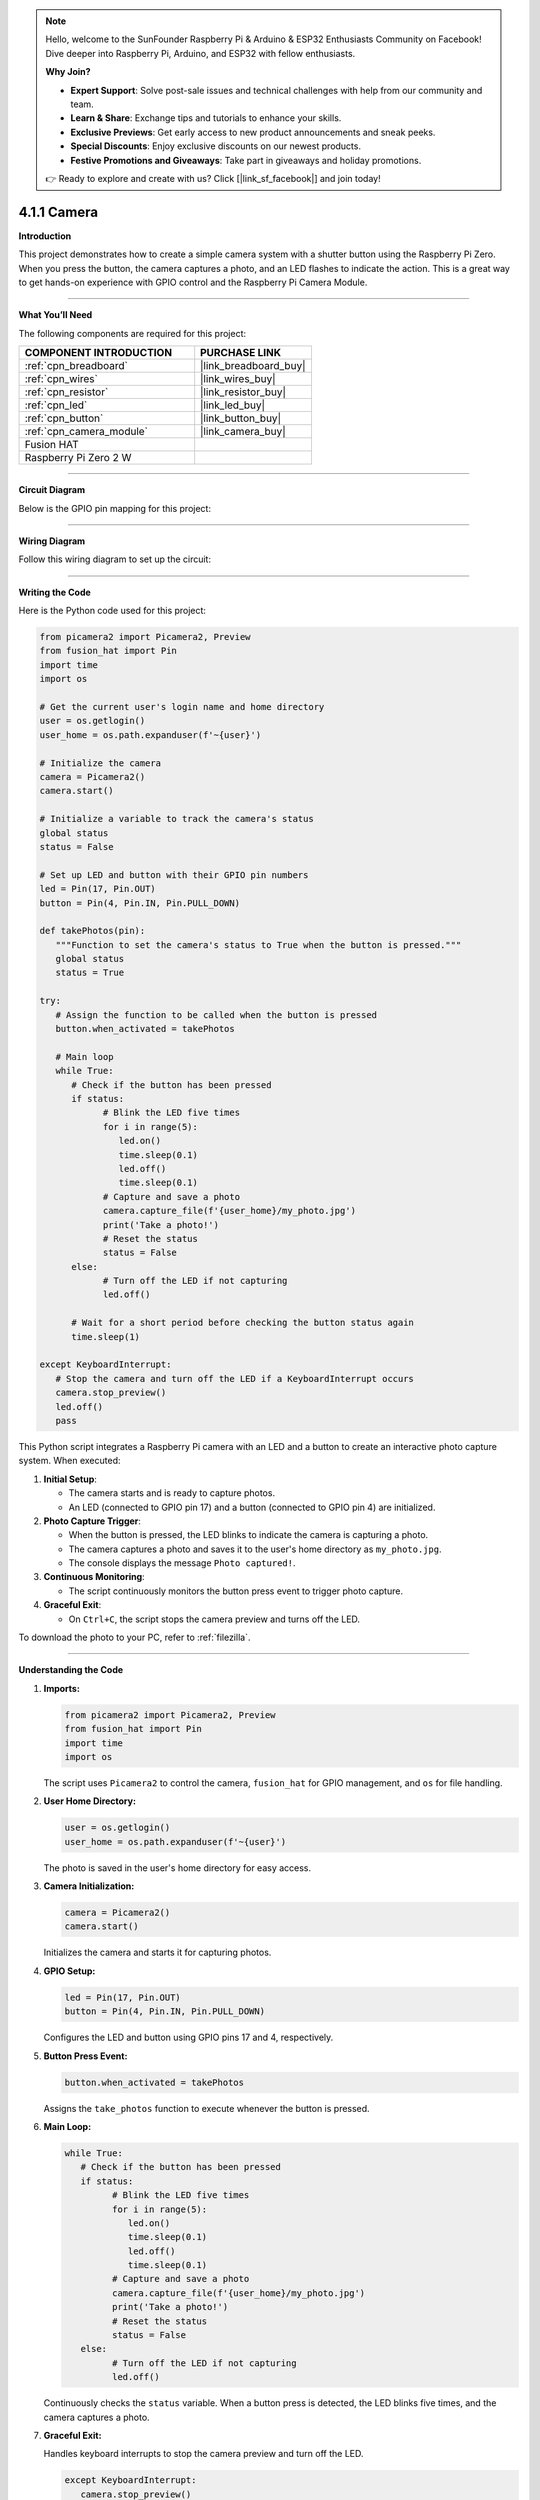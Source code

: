 .. note::

    Hello, welcome to the SunFounder Raspberry Pi & Arduino & ESP32 Enthusiasts Community on Facebook! Dive deeper into Raspberry Pi, Arduino, and ESP32 with fellow enthusiasts.

    **Why Join?**

    - **Expert Support**: Solve post-sale issues and technical challenges with help from our community and team.
    - **Learn & Share**: Exchange tips and tutorials to enhance your skills.
    - **Exclusive Previews**: Get early access to new product announcements and sneak peeks.
    - **Special Discounts**: Enjoy exclusive discounts on our newest products.
    - **Festive Promotions and Giveaways**: Take part in giveaways and holiday promotions.

    👉 Ready to explore and create with us? Click [|link_sf_facebook|] and join today!

.. _4.1.1_py:

4.1.1 Camera
===================

**Introduction**

This project demonstrates how to create a simple camera system with a shutter button using the Raspberry Pi Zero. When you press the button, the camera captures a photo, and an LED flashes to indicate the action. This is a great way to get hands-on experience with GPIO control and the Raspberry Pi Camera Module.


----------------------------------------------

**What You’ll Need**

The following components are required for this project:


.. list-table::
    :widths: 30 20
    :header-rows: 1

    *   - COMPONENT INTRODUCTION
        - PURCHASE LINK

    *   - :ref:`cpn_breadboard`
        - |link_breadboard_buy|
    *   - :ref:`cpn_wires`
        - |link_wires_buy|
    *   - :ref:`cpn_resistor`
        - |link_resistor_buy|
    *   - :ref:`cpn_led`
        - |link_led_buy|
    *   - :ref:`cpn_button`
        - |link_button_buy|
    *   - :ref:`cpn_camera_module`
        - |link_camera_buy|
    *   - Fusion HAT
        - 
    *   - Raspberry Pi Zero 2 W
        -



----------------------------------------------


**Circuit Diagram**

Below is the GPIO pin mapping for this project:

.. image:: img/fzz/4.1.1_sch.png
   :width: 800
   :align: center

----------------------------------------------


**Wiring Diagram**

Follow this wiring diagram to set up the circuit:

.. image:: img/fzz/4.1.1_bb.png
   :width: 800
   :align: center


----------------------------------------------

**Writing the Code**

Here is the Python code used for this project:



.. raw:: html

   <run></run>

.. code-block:: python

   from picamera2 import Picamera2, Preview
   from fusion_hat import Pin
   import time
   import os

   # Get the current user's login name and home directory
   user = os.getlogin()
   user_home = os.path.expanduser(f'~{user}')

   # Initialize the camera
   camera = Picamera2()
   camera.start()

   # Initialize a variable to track the camera's status
   global status
   status = False

   # Set up LED and button with their GPIO pin numbers
   led = Pin(17, Pin.OUT)
   button = Pin(4, Pin.IN, Pin.PULL_DOWN)

   def takePhotos(pin):
      """Function to set the camera's status to True when the button is pressed."""
      global status
      status = True

   try:
      # Assign the function to be called when the button is pressed
      button.when_activated = takePhotos
      
      # Main loop
      while True:
         # Check if the button has been pressed
         if status:
               # Blink the LED five times
               for i in range(5):
                  led.on()
                  time.sleep(0.1)
                  led.off()
                  time.sleep(0.1)
               # Capture and save a photo
               camera.capture_file(f'{user_home}/my_photo.jpg')
               print('Take a photo!')          
               # Reset the status
               status = False
         else:
               # Turn off the LED if not capturing
               led.off()
         
         # Wait for a short period before checking the button status again
         time.sleep(1)

   except KeyboardInterrupt:
      # Stop the camera and turn off the LED if a KeyboardInterrupt occurs
      camera.stop_preview()
      led.off()
      pass


This Python script integrates a Raspberry Pi camera with an LED and a button to create an interactive photo capture system. When executed:

1. **Initial Setup**:

   - The camera starts and is ready to capture photos.
   - An LED (connected to GPIO pin 17) and a button (connected to GPIO pin 4) are initialized.

2. **Photo Capture Trigger**:

   - When the button is pressed, the LED blinks to indicate the camera is capturing a photo.
   - The camera captures a photo and saves it to the user's home directory as ``my_photo.jpg``.
   - The console displays the message ``Photo captured!``.

3. **Continuous Monitoring**:

   - The script continuously monitors the button press event to trigger photo capture.

4. **Graceful Exit**:

   - On ``Ctrl+C``, the script stops the camera preview and turns off the LED.

To download the photo to your PC, refer to :ref:`filezilla`.



----------------------------------------------

**Understanding the Code**

1. **Imports:**


   .. code-block:: python

      from picamera2 import Picamera2, Preview
      from fusion_hat import Pin
      import time
      import os

   The script uses ``Picamera2`` to control the camera, ``fusion_hat`` for GPIO management, and ``os`` for file handling.


2. **User Home Directory:**


   .. code-block:: python

      user = os.getlogin()
      user_home = os.path.expanduser(f'~{user}')

   The photo is saved in the user's home directory for easy access.


3. **Camera Initialization:**


   .. code-block:: python

      camera = Picamera2()
      camera.start()

   Initializes the camera and starts it for capturing photos.


4. **GPIO Setup:**


   .. code-block:: python

      led = Pin(17, Pin.OUT)
      button = Pin(4, Pin.IN, Pin.PULL_DOWN)

   Configures the LED and button using GPIO pins 17 and 4, respectively.


5. **Button Press Event:**

   .. code-block:: python

      button.when_activated = takePhotos


   Assigns the ``take_photos`` function to execute whenever the button is pressed.


6. **Main Loop:**

   .. code-block:: python

      while True:
         # Check if the button has been pressed
         if status:
               # Blink the LED five times
               for i in range(5):
                  led.on()
                  time.sleep(0.1)
                  led.off()
                  time.sleep(0.1)
               # Capture and save a photo
               camera.capture_file(f'{user_home}/my_photo.jpg')
               print('Take a photo!')          
               # Reset the status
               status = False
         else:
               # Turn off the LED if not capturing
               led.off()


   Continuously checks the ``status`` variable. When a button press is detected, the LED blinks five times, and the camera captures a photo.


7. **Graceful Exit:**

   Handles keyboard interrupts to stop the camera preview and turn off the LED.

   .. code-block:: python

      except KeyboardInterrupt:
         camera.stop_preview()
         led.off()



----------------------------------------------

**Troubleshooting**

1. **Photo Not Captured**:

   - **Cause**: The button is not wired correctly or the camera is not initialized.
   - **Solution**:

     - Ensure the button is connected to GPIO pin 4 and ground.
     - Verify that the camera is properly connected and enabled via ``raspi-config``.

2. **LED Does Not Blink**:

   - **Cause**: Incorrect LED wiring or GPIO configuration.
   - **Solution**:

     - Ensure the LED is connected to GPIO pin 17 with an appropriate resistor.
     - Test the LED separately to confirm it functions correctly.

3. **Photo Overwritten**:

   - **Cause**: The file ``my_photo.jpg`` is overwritten each time a photo is taken.
   - **Solution**: Save photos with unique filenames using timestamps:

     .. code-block:: python

         timestamp = time.strftime("%Y%m%d-%H%M%S")
         camera.capture_file(f'{user_home}/photo_{timestamp}.jpg')

4. **Script Crashes with Camera Error**:

   - **Cause**: The camera module is not detected or in use by another process.
   - **Solution**:

     - Ensure the camera is properly connected and restart the Raspberry Pi.
     - Check for conflicting processes using ``sudo lsof /dev/video*``.


----------------------------------------------

**Extendable Ideas**

1. **Multiple Photos**: Allow multiple photos to be captured in a session, each with a unique filename:

     .. code-block:: python

         counter = 0
         camera.capture_file(f'{user_home}/photo_{counter}.jpg')
         counter += 1

2. **Video Recording**: Extend the functionality to record videos when the button is pressed:

     .. code-block:: python

         camera.start_recording(f'{user_home}/my_video.h264')
         time.sleep(10)
         camera.stop_recording()

3. **LED Status Indicator**: Use the LED to indicate the camera's readiness or status:

     - Solid light: Ready.
     - Blinking: Capturing a photo.

4. **Photo Gallery Management**: Organize captured photos into folders based on date or event.

5. **Timelapse Photography**: Capture photos at regular intervals to create a timelapse:

     .. code-block:: python

         for i in range(10):
             camera.capture_file(f'{user_home}/timelapse_{i}.jpg')
             time.sleep(5)

----------------------------------------------

**Conclusion**

This project introduces a basic camera setup with a button-triggered shutter mechanism. It combines GPIO control with the Picamera2 library to demonstrate how to create interactive projects. Experiment further to expand its functionality and create more engaging applications.
